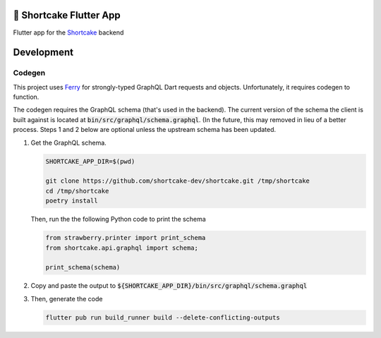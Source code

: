 ########################
🍰 Shortcake Flutter App
########################

.. image:: https://img.shields.io/github/workflow/status/shortcake-dev/shortcake-app/tests/main?label=tests&style=for-the-badge
  :target: https://github.com/shortcake-dev/shortcake-app/actions/workflows/tests.yml
.. image:: https://img.shields.io/github/workflow/status/shortcake-dev/shortcake-app/linting/main?label=linting&style=for-the-badge
  :target: https://github.com/shortcake-dev/shortcake-app/actions/workflows/linting.yml

Flutter app for the Shortcake_ backend

.. _Shortcake: https://github.com/shortcake-dev/shortcake

###########
Development
###########

*******
Codegen
*******

This project uses Ferry_ for strongly-typed GraphQL Dart requests and objects. Unfortunately, it
requires codegen to function.

The codegen requires the GraphQL schema (that's used in the backend). The current version of the
schema the client is built against is located at :code:`bin/src/graphql/schema.graphql`. (In the
future, this may removed in lieu of a better process. Steps 1 and 2 below are optional unless the
upstream schema has been updated.

1. Get the GraphQL schema.

   .. code-block:: bash

       SHORTCAKE_APP_DIR=$(pwd)

       git clone https://github.com/shortcake-dev/shortcake.git /tmp/shortcake
       cd /tmp/shortcake
       poetry install

   Then, run the the following Python code to print the schema

   .. code-block:: python

       from strawberry.printer import print_schema
       from shortcake.api.graphql import schema;

       print_schema(schema)

2. Copy and paste the output to :code:`${SHORTCAKE_APP_DIR}/bin/src/graphql/schema.graphql`

3. Then, generate the code

   .. code-block:: bash

       flutter pub run build_runner build --delete-conflicting-outputs


.. _Ferry: https://github.com/gql-dart/ferry